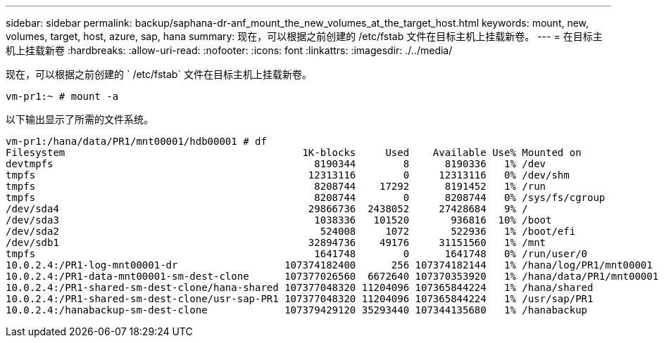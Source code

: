 ---
sidebar: sidebar 
permalink: backup/saphana-dr-anf_mount_the_new_volumes_at_the_target_host.html 
keywords: mount, new, volumes, target, host, azure, sap, hana 
summary: 现在，可以根据之前创建的 /etc/fstab 文件在目标主机上挂载新卷。 
---
= 在目标主机上挂载新卷
:hardbreaks:
:allow-uri-read: 
:nofooter: 
:icons: font
:linkattrs: 
:imagesdir: ./../media/


[role="lead"]
现在，可以根据之前创建的 ` /etc/fstab` 文件在目标主机上挂载新卷。

....
vm-pr1:~ # mount -a
....
以下输出显示了所需的文件系统。

....
vm-pr1:/hana/data/PR1/mnt00001/hdb00001 # df
Filesystem                                        1K-blocks     Used    Available Use% Mounted on
devtmpfs                                            8190344        8      8190336   1% /dev
tmpfs                                              12313116        0     12313116   0% /dev/shm
tmpfs                                               8208744    17292      8191452   1% /run
tmpfs                                               8208744        0      8208744   0% /sys/fs/cgroup
/dev/sda4                                          29866736  2438052     27428684   9% /
/dev/sda3                                           1038336   101520       936816  10% /boot
/dev/sda2                                            524008     1072       522936   1% /boot/efi
/dev/sdb1                                          32894736    49176     31151560   1% /mnt
tmpfs                                               1641748        0      1641748   0% /run/user/0
10.0.2.4:/PR1-log-mnt00001-dr                  107374182400      256 107374182144   1% /hana/log/PR1/mnt00001
10.0.2.4:/PR1-data-mnt00001-sm-dest-clone      107377026560  6672640 107370353920   1% /hana/data/PR1/mnt00001
10.0.2.4:/PR1-shared-sm-dest-clone/hana-shared 107377048320 11204096 107365844224   1% /hana/shared
10.0.2.4:/PR1-shared-sm-dest-clone/usr-sap-PR1 107377048320 11204096 107365844224   1% /usr/sap/PR1
10.0.2.4:/hanabackup-sm-dest-clone             107379429120 35293440 107344135680   1% /hanabackup
....